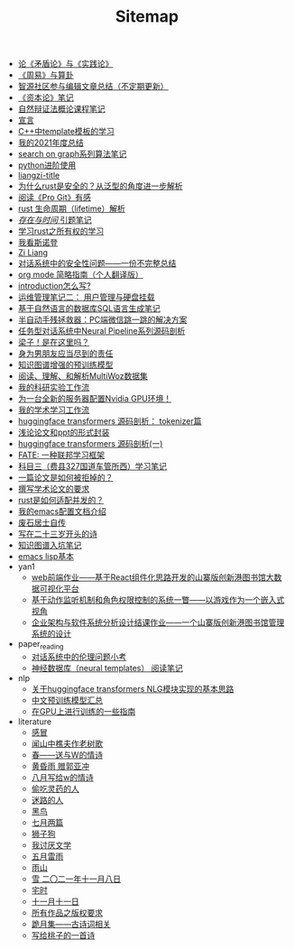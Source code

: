 #+TITLE: Sitemap

- [[file:lun-maodunlun-shijianlun.org][论《矛盾论》与《实践论》]]
- [[file:zhouyi-yu-suangua.org][《周易》与算卦]]
- [[file:BAAI-editor-list.org][智源社区参与编辑文章总结（不定期更新）]]
- [[file:zibenlun-note.org][《资本论》笔记]]
- [[file:ziranbianzhengfa.org][自然辩证法概论课程笔记]]
- [[file:xuanyan.org][宣言]]
- [[file:template-C++.org][C++中template模板的学习]]
- [[file:survery-2021-1.org][我的2021年度总结]]
- [[file:search-on-graph.org][search on graph系列算法笔记]]
- [[file:python-jinjie.org][python进阶使用]]
- [[file:rss.org][liangzi-title]]
- [[file:rust-trait-lifetime.org][为什么rust是安全的？从泛型的角度进一步解析]]
- [[file:pro-git-reading.org][阅读《Pro Git》有感]]
- [[file:rust-lifetime.org][rust 生命周期（lifetime）解析]]
- [[file:reading-being-and-time.org][/存在与时间/ 引题笔记]]
- [[file:rust-learning.org][学习rust之所有权的学习]]
- [[file:wokansinuodeng.org][我看斯诺登]]
- [[file:research.org][Zi Liang]]
- [[file:offensive-dialogue-systems.org][对话系统中的安全性问题——一份不完整总结]]
- [[file:orgmode.org][org mode 简略指南（个人翻译版）]]
- [[file:introduction-log-writing.org][introduction怎么写?]]
- [[file:linux-admin-note-2.org][运维管理笔记二： 用户管理与硬盘挂载]]
- [[file:natural-language-to-SQL-sql.org][基于自然语言的数据库SQL语言生成笔记]]
- [[file:jumpjump-mythinking.org][半自动手残拯救器：PC端微信跳一跳的解决方案]]
- [[file:neural-pipeline-code-analysis.org][任务型对话系统中Neural Pipeline系列源码剖析]]
- [[file:index.org][梁子！是在这里吗？]]
- [[file:nanpengyou-zeren.org][身为男朋友应当尽到的责任]]
- [[file:kg-plm.org][知识图谱增强的预训练模型]]
- [[file:multiwoz-reading.org][阅读、理解、和解析MultiWoz数据集]]
- [[file:my-reasearch-flow.org][我的科研实验工作流]]
- [[file:install-cuda-in-server.org][为一台全新的服务器配置Nvidia GPU环境！]]
- [[file:my-paper-workflow.org][我的学术学习工作流]]
- [[file:huggingface-transformers-tokenizer.org][huggingface transformers 源码剖析： tokenizer篇]]
- [[file:howto-write-paper-and-ppt.org][浅论论文和ppt的形式封装]]
- [[file:huggingface-transformers-mainclasses-callback.org][huggingface transformers 源码剖析(一)]]
- [[file:fate-note.org][FATE: 一种联邦学习框架]]
- [[file:driving-car-3.org][科目三（费县327国道车管所西）学习笔记]]
- [[file:how-to-reject-a-paper.org][一篇论文是如何被拒掉的？]]
- [[file:draw-acdamic-paper.org][撰写学术论文的要求]]
- [[file:bingfa-rust.org][rust是如何适配并发的？]]
- [[file:doc-my-emacs-config.org][我的emacs配置文档介绍]]
- [[file:about.org][废石居士自传]]
- [[file:23-years-old.org][写在二十三岁开头的诗]]
- [[file:dataset_of_knowledge_graph.org][知识图谱入坑笔记]]
- [[file:elisp-learning.org][emacs lisp基本]]
- yan1
  - [[file:yan1/web-minjie-kaifa.org][web前端作业——基于React组件化思路开发的山寨版创新港图书馆大数据可视化平台]]
  - [[file:yan1/rbac_action_management.org][基于动作监听机制和角色权限控制的系统一瞥——以游戏作为一个嵌入式视角]]
  - [[file:yan1/Sys-libraryManagement.org][企业架构与软件系统分析设计结课作业——一个山寨版创新港图书馆管理系统的设计]]
- paper_reading
  - [[file:paper_reading/ethical-offensive-in-DS.org][对话系统中的伦理问题小考]]
  - [[file:paper_reading/neural_database.org][神经数据库（neural templates） 阅读笔记]]
- nlp
  - [[file:nlp/gpt2_NLG.org][关于huggingface transformers NLG模块实现的基本思路]]
  - [[file:nlp/PretrainingLanguageModels_Chinese.org][中文预训练模型汇总]]
  - [[file:nlp/training-note-GPU.org][在GPU上进行训练的一些指南]]
- literature
  - [[file:literature/ganmao.org][感冒]]
  - [[file:literature/the-old-tree.org][闻山中樵夫作老树歌]]
  - [[file:literature/spring-tow-20220310.org][春——送与W的情诗]]
  - [[file:literature/wind-huanghun-to-guoyachong-20210419.org][黄昏雨 赠郭亚冲]]
  - [[file:literature/2021-augest-to-w.org][八月写给w的情诗]]
  - [[file:literature/theman-steal-medicine.org][偷吃灵药的人]]
  - [[file:literature/milu-people.org][迷路的人]]
  - [[file:literature/black-bird.org][黑鸟]]
  - [[file:literature/two-july-2020.org][七月两篇]]
  - [[file:literature/lion-dog.org][狮子狗]]
  - [[file:literature/i-hate-literature.org][我讨厌文学]]
  - [[file:literature/May-thunder-rain.org][五月雷雨]]
  - [[file:literature/rain-mountain.org][雨山]]
  - [[file:literature/modern-poems.org][雪 二〇二一年十一月八日]]
  - [[file:literature/inhome.org][宅时]]
  - [[file:literature/11-11.org][十一月十一日]]
  - [[file:literature/banquan.org][所有作品之版权要求]]
  - [[file:literature/poems.org][跪月集——古诗词相关]]
  - [[file:literature/poem-to-taozi.org][写给桃子的一首诗]]